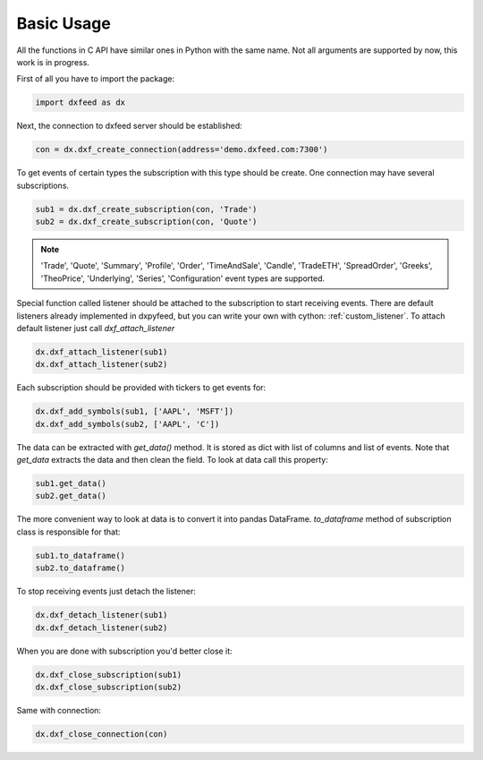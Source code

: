 .. _basic_usage:

Basic Usage
===========

All the functions in C API have similar ones in Python with the same name. Not all arguments are
supported by now, this work is in progress.

First of all you have to import the package:

.. code-block:: python

    import dxfeed as dx

Next, the connection to dxfeed server should be established:

.. code-block:: python

    con = dx.dxf_create_connection(address='demo.dxfeed.com:7300')

To get events of certain types the subscription with this type should be
create. One connection may have several subscriptions.

.. code-block:: python

    sub1 = dx.dxf_create_subscription(con, 'Trade')
    sub2 = dx.dxf_create_subscription(con, 'Quote')

.. note::

    'Trade', 'Quote', 'Summary', 'Profile', 'Order', 'TimeAndSale', 'Candle', 'TradeETH', 'SpreadOrder',
    'Greeks', 'TheoPrice', 'Underlying', 'Series', 'Configuration' event types are supported.

Special function called listener should be attached to the subscription to start receiving
events. There are default listeners already implemented in dxpyfeed, but you
can write your own with cython: :ref:`custom_listener`. To attach
default listener just call `dxf_attach_listener`

.. code-block:: python

    dx.dxf_attach_listener(sub1)
    dx.dxf_attach_listener(sub2)

Each subscription should be provided with tickers to get events for:

.. code-block:: python

    dx.dxf_add_symbols(sub1, ['AAPL', 'MSFT'])
    dx.dxf_add_symbols(sub2, ['AAPL', 'C'])

The data can be extracted with `get_data()` method. It is stored as dict with list of columns and list
of events. Note that `get_data` extracts the data and then clean the field. To look at data call this property:

.. code-block:: python

    sub1.get_data()
    sub2.get_data()

The more convenient way to look at data is to convert it into pandas DataFrame.
`to_dataframe` method of subscription class is responsible for that:

.. code-block:: python

    sub1.to_dataframe()
    sub2.to_dataframe()

To stop receiving events just detach the listener:

.. code-block:: python

     dx.dxf_detach_listener(sub1)
     dx.dxf_detach_listener(sub2)

When you are done with subscription you'd better close it:

.. code-block:: python

    dx.dxf_close_subscription(sub1)
    dx.dxf_close_subscription(sub2)

Same with connection:

.. code-block:: python

    dx.dxf_close_connection(con)
